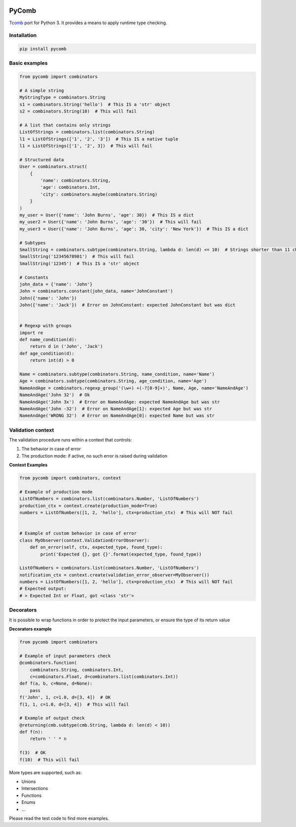|build status|

PyComb
======

`Tcomb <http://www.github.com/gcanti/tcomb>`__ port for Python 3. It
provides a means to apply runtime type checking.

Installation
------------

.. code:: sh

    pip install pycomb

Basic examples
--------------

.. code:: python


    from pycomb import combinators

    # A simple string
    MyStringType = combinators.String
    s1 = combinators.String('hello')  # This IS a 'str' object
    s2 = combinators.String(10)  # This will fail

    # A list that contains only strings
    ListOfStrings = combinators.list(combinators.String)
    l1 = ListOfStrings(['1', '2', '3'])  # This IS a native tuple
    l1 = ListOfStrings(['1', '2', 3])  # This will fail

    # Structured data
    User = combinators.struct(
        {
            'name': combinators.String, 
            'age': combinators.Int, 
            'city': combinators.maybe(combinators.String)
        }
    )
    my_user = User({'name': 'John Burns', 'age': 30})  # This IS a dict
    my_user2 = User({'name': 'John Burns', 'age': '30'})  # This will fail
    my_user3 = User({'name': 'John Burns', 'age': 30, 'city': 'New York'})  # This IS a dict

    # Subtypes
    SmallString = combinators.subtype(combinators.String, lambda d: len(d) <= 10)  # Strings shorter than 11 characters
    SmallString('12345678901')  # This will fail
    SmallString('12345')  # This IS a 'str' object

    # Constants
    john_data = {'name': 'John'}
    John = combinators.constant(john_data, name='JohnConstant')
    John({'name': 'John'})
    John({'name': 'Jack'})  # Error on JohnConstant: expected JohnConstant but was dict


    # Regexp with groups
    import re
    def name_condition(d):
        return d in ('John', 'Jack')
    def age_condition(d):
        return int(d) > 0

    Name = combinators.subtype(combinators.String, name_condition, name='Name')
    Age = combinators.subtype(combinators.String, age_condition, name='Age')
    NameAndAge = combinators.regexp_group('(\w+) +(-?[0-9]+)', Name, Age, name='NameAndAge')
    NameAndAge('John 32')  # Ok
    NameAndAge('John 3x')  # Error on NameAndAge: expected NameAndAge but was str
    NameAndAge('John -32')  # Error on NameAndAge[1]: expected Age but was str
    NameAndAge('WRONG 32')  # Error on NameAndAge[0]: expected Name but was str

Validation context
------------------

The validation procedure runs within a context that controls:

1. The behavior in case of error
2. The production mode: if active, no such error is raised during
   validation

**Context Examples**

.. code:: python


    from pycomb import combinators, context

    # Example of production mode
    ListOfNumbers = combinators.list(combinators.Number, 'ListOfNumbers')
    production_ctx = context.create(production_mode=True)
    numbers = ListOfNumbers([1, 2, 'hello'], ctx=production_ctx)  # This will NOT fail


    # Example of custom behavior in case of error
    class MyObserver(context.ValidationErrorObserver):
        def on_error(self, ctx, expected_type, found_type):
            print('Expected {}, got {}'.format(expected_type, found_type))

    ListOfNumbers = combinators.list(combinators.Number, 'ListOfNumbers')
    notification_ctx = context.create(validation_error_observer=MyObserver())
    numbers = ListOfNumbers([1, 2, 'hello'], ctx=production_ctx)  # This will NOT fail
    # Expected output:
    # > Expected Int or Float, got <class 'str'>

Decorators
----------

It is possible to wrap functions in order to protect the input
parameters, or ensure the type of its return value

**Decorators example**

.. code:: python


    from pycomb import combinators

    # Example of input parameters check
    @combinators.function(
        combinators.String, combinators.Int,
        c=combinators.Float, d=combinators.list(combinators.Int))
    def f(a, b, c=None, d=None):
        pass
    f('John', 1, c=1.0, d=[3, 4])  # OK
    f(1, 1, c=1.0, d=[3, 4])  # This will fail

    # Example of output check
    @returning(cmb.subtype(cmb.String, lambda d: len(d) < 10))
    def f(n):
        return ' ' * n

    f(3)  # OK
    f(10)  # This will fail

More types are supported, such as:

-  Unions
-  Intersections
-  Functions
-  Enums
-  ...

Please read the test code to find more examples.

.. |build status| image:: https://img.shields.io/travis/fcracker79/pycomb/master.svg?style=flat-square
   :target: https://travis-ci.org/fcracker79/pycomb
